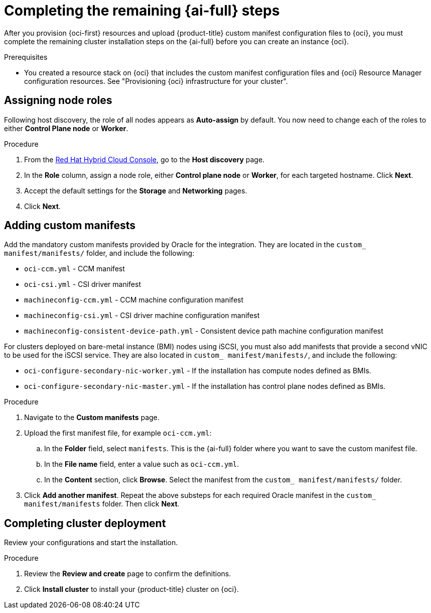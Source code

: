 // Module included in the following assemblies:
//
// * installing/installing_oci/installing-oci-assisted-installer.adoc

:_mod-docs-content-type: PROCEDURE
[id="complete-assisted-installer-oci_{context}"]
= Completing the remaining {ai-full} steps

After you provision {oci-first} resources and upload {product-title} custom manifest configuration files to {oci}, you must complete the remaining cluster installation steps on the {ai-full} before you can create an instance {oci}.

.Prerequisites

* You created a resource stack on {oci} that includes the custom manifest configuration files and {oci} Resource Manager configuration resources. See "Provisioning {oci} infrastructure for your cluster".

== Assigning node roles 

Following host discovery, the role of all nodes appears as *Auto-assign* by default. You now need to change each of the roles to either *Control Plane node* or *Worker*.

.Procedure

. From the link:https://console.redhat.com/openshift[Red Hat Hybrid Cloud Console], go to the *Host discovery* page.

. In the *Role* column, assign a node role, either *Control plane node* or *Worker*, for each targeted hostname. Click *Next*.

. Accept the default settings for the *Storage* and *Networking* pages.

. Click *Next*. 

== Adding custom manifests

Add the mandatory custom manifests provided by Oracle for the integration. They are located in the `custom_ manifest/manifests/` folder, and include the following:
//Do we have better descriptions for these

** `oci-ccm.yml` - CCM manifest

** `oci-csi.yml` - CSI driver manifest

** `machineconfig-ccm.yml` - CCM machine configuration manifest

** `machineconfig-csi.yml` - CSI driver machine configuration manifest

** `machineconfig-consistent-device-path.yml` - Consistent device path machine configuration manifest

For clusters deployed on bare-metal instance (BMI) nodes using iSCSI, you must also add manifests that provide a second vNIC to be used for the iSCSI service. They are also located in `custom_ manifest/manifests/`, and include the following:

** `oci-configure-secondary-nic-worker.yml` - If the installation has compute nodes defined as BMIs.

** `oci-configure-secondary-nic-master.yml` - If the installation has control plane nodes defined as BMIs. 

.Procedure

. Navigate to the *Custom manifests* page.

. Upload the first manifest file, for example `oci-ccm.yml`:

.. In the *Folder* field, select `manifests`. This is the {ai-full} folder where you want to save the custom manifest file.

.. In the *File name* field, enter a value such as `oci-ccm.yml`.

.. In the *Content* section, click *Browse*. Select the manifest from the `custom_ manifest/manifests/` folder.

. Click *Add another manifest*. Repeat the above substeps for each required Oracle manifest in the `custom_ manifest/manifests` folder. Then click *Next*.

== Completing cluster deployment

Review your configurations and start the installation. 

.Procedure

. Review the *Review and create* page to confirm the definitions.

. Click *Install cluster* to install your {product-title} cluster on {oci}.


////

.Procedure

. From the link:https://console.redhat.com/[{hybrid-console}] web console, go to the *Host discovery* page.

. Under the *Role* column, change the default `Auto-assign` value by selecting either `Control plane node` or `Worker` for each targeted hostname.
+
[IMPORTANT]
====
Before, you can continue to the next steps, wait for each node to reach the `Ready` status.
====

. Accept the default settings for the *Storage* and *Networking* steps, and then click *Next*.

. On the *Custom manifests* page, in the *Folder* field, select `manifest`. This is the {ai-full} folder where you want to save the custom manifest file.
.. In the *File name* field, enter a value such as `oci-ccm.yml`.
.. From the *Content* section, click *Browse*, and select the CCM manifest from your drive located in `custom_manifest/manifests/oci-ccm.yml`.

. Expand the next *Custom manifest* section and repeat the same steps for the following manifests:
 - `custom_manifest/manifests/oci-csi.yml`: CSI driver manifest
 - `custom_manifest/openshift/machineconfig-ccm.yml`: CCM machine configuration manifest 
 - `custom_manifest/openshift/machineconfig-csi.yml`: CSI driver machine configuration manifest
 - `machineconfig-consistent-device-path.yml`: Consistent device path machine configuration manifest 

. Optional: For clusters deployed on bare-metal instance (BMI) nodes using iSCSI, add the following manifests to provide a second vNIC for the iSCSI service:

 - `oci-configure-secondary-nic-worker.yml`: If the installation has compute nodes defined as BMIs.
 - `oci-configure-secondary-nic-master.yml`: If the installation has control plane nodes defined as BMIs.
 
. From the *Review and create* page, click *Install cluster* to create your {product-title} cluster on {oci}.

After the cluster installation and initialization operations, the {ai-full} indicates the completion of the cluster installation operation. For more information, see "Completing the installation" section in the _{ai-full} for {product-title}_ document.
////